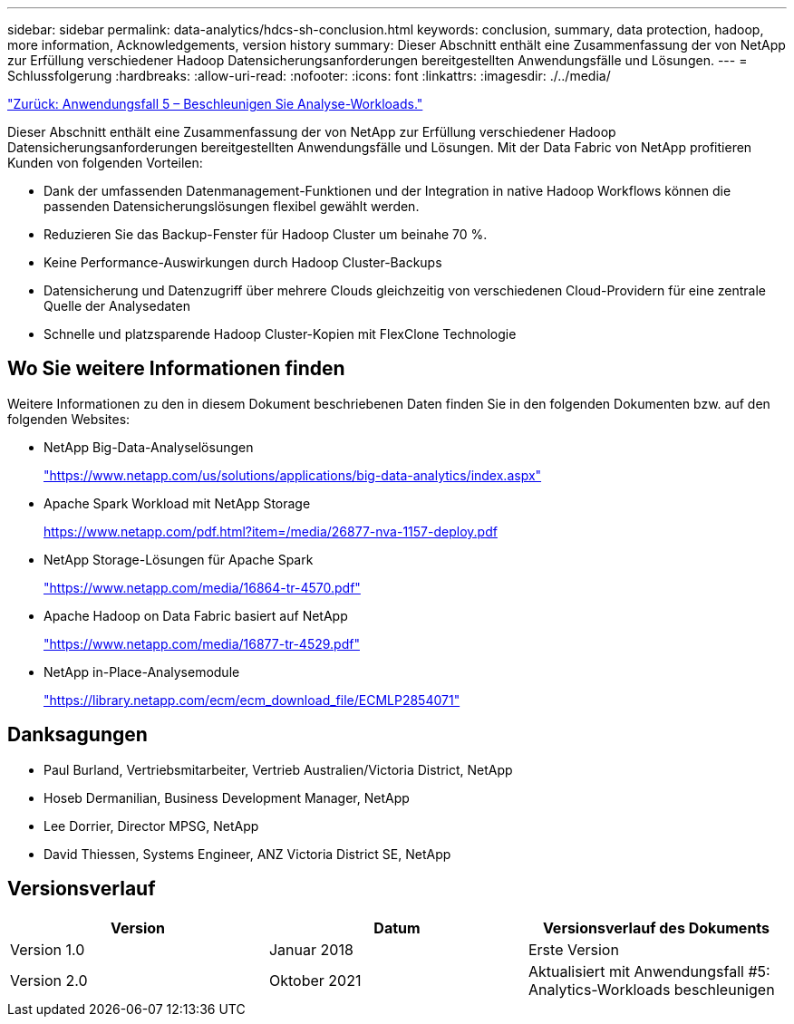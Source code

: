 ---
sidebar: sidebar 
permalink: data-analytics/hdcs-sh-conclusion.html 
keywords: conclusion, summary, data protection, hadoop, more information, Acknowledgements, version history 
summary: Dieser Abschnitt enthält eine Zusammenfassung der von NetApp zur Erfüllung verschiedener Hadoop Datensicherungsanforderungen bereitgestellten Anwendungsfälle und Lösungen. 
---
= Schlussfolgerung
:hardbreaks:
:allow-uri-read: 
:nofooter: 
:icons: font
:linkattrs: 
:imagesdir: ./../media/


link:hdcs-sh-use-case-5--accelerate-analytic-workloads.html["Zurück: Anwendungsfall 5 – Beschleunigen Sie Analyse-Workloads."]

[role="lead"]
Dieser Abschnitt enthält eine Zusammenfassung der von NetApp zur Erfüllung verschiedener Hadoop Datensicherungsanforderungen bereitgestellten Anwendungsfälle und Lösungen. Mit der Data Fabric von NetApp profitieren Kunden von folgenden Vorteilen:

* Dank der umfassenden Datenmanagement-Funktionen und der Integration in native Hadoop Workflows können die passenden Datensicherungslösungen flexibel gewählt werden.
* Reduzieren Sie das Backup-Fenster für Hadoop Cluster um beinahe 70 %.
* Keine Performance-Auswirkungen durch Hadoop Cluster-Backups
* Datensicherung und Datenzugriff über mehrere Clouds gleichzeitig von verschiedenen Cloud-Providern für eine zentrale Quelle der Analysedaten
* Schnelle und platzsparende Hadoop Cluster-Kopien mit FlexClone Technologie




== Wo Sie weitere Informationen finden

Weitere Informationen zu den in diesem Dokument beschriebenen Daten finden Sie in den folgenden Dokumenten bzw. auf den folgenden Websites:

* NetApp Big-Data-Analyselösungen
+
https://www.netapp.com/us/solutions/applications/big-data-analytics/index.aspx["https://www.netapp.com/us/solutions/applications/big-data-analytics/index.aspx"^]

* Apache Spark Workload mit NetApp Storage
+
https://www.netapp.com/pdf.html?item=/media/26877-nva-1157-deploy.pdf["https://www.netapp.com/pdf.html?item=/media/26877-nva-1157-deploy.pdf"^]

* NetApp Storage-Lösungen für Apache Spark
+
https://www.netapp.com/media/16864-tr-4570.pdf["https://www.netapp.com/media/16864-tr-4570.pdf"^]

* Apache Hadoop on Data Fabric basiert auf NetApp
+
https://www.netapp.com/media/16877-tr-4529.pdf["https://www.netapp.com/media/16877-tr-4529.pdf"^]

* NetApp in-Place-Analysemodule
+
https://library.netapp.com/ecm/ecm_download_file/ECMLP2854071["https://library.netapp.com/ecm/ecm_download_file/ECMLP2854071"^]





== Danksagungen

* Paul Burland, Vertriebsmitarbeiter, Vertrieb Australien/Victoria District, NetApp
* Hoseb Dermanilian, Business Development Manager, NetApp
* Lee Dorrier, Director MPSG, NetApp
* David Thiessen, Systems Engineer, ANZ Victoria District SE, NetApp




== Versionsverlauf

|===
| Version | Datum | Versionsverlauf des Dokuments 


| Version 1.0 | Januar 2018 | Erste Version 


| Version 2.0 | Oktober 2021 | Aktualisiert mit Anwendungsfall #5: Analytics-Workloads beschleunigen 
|===